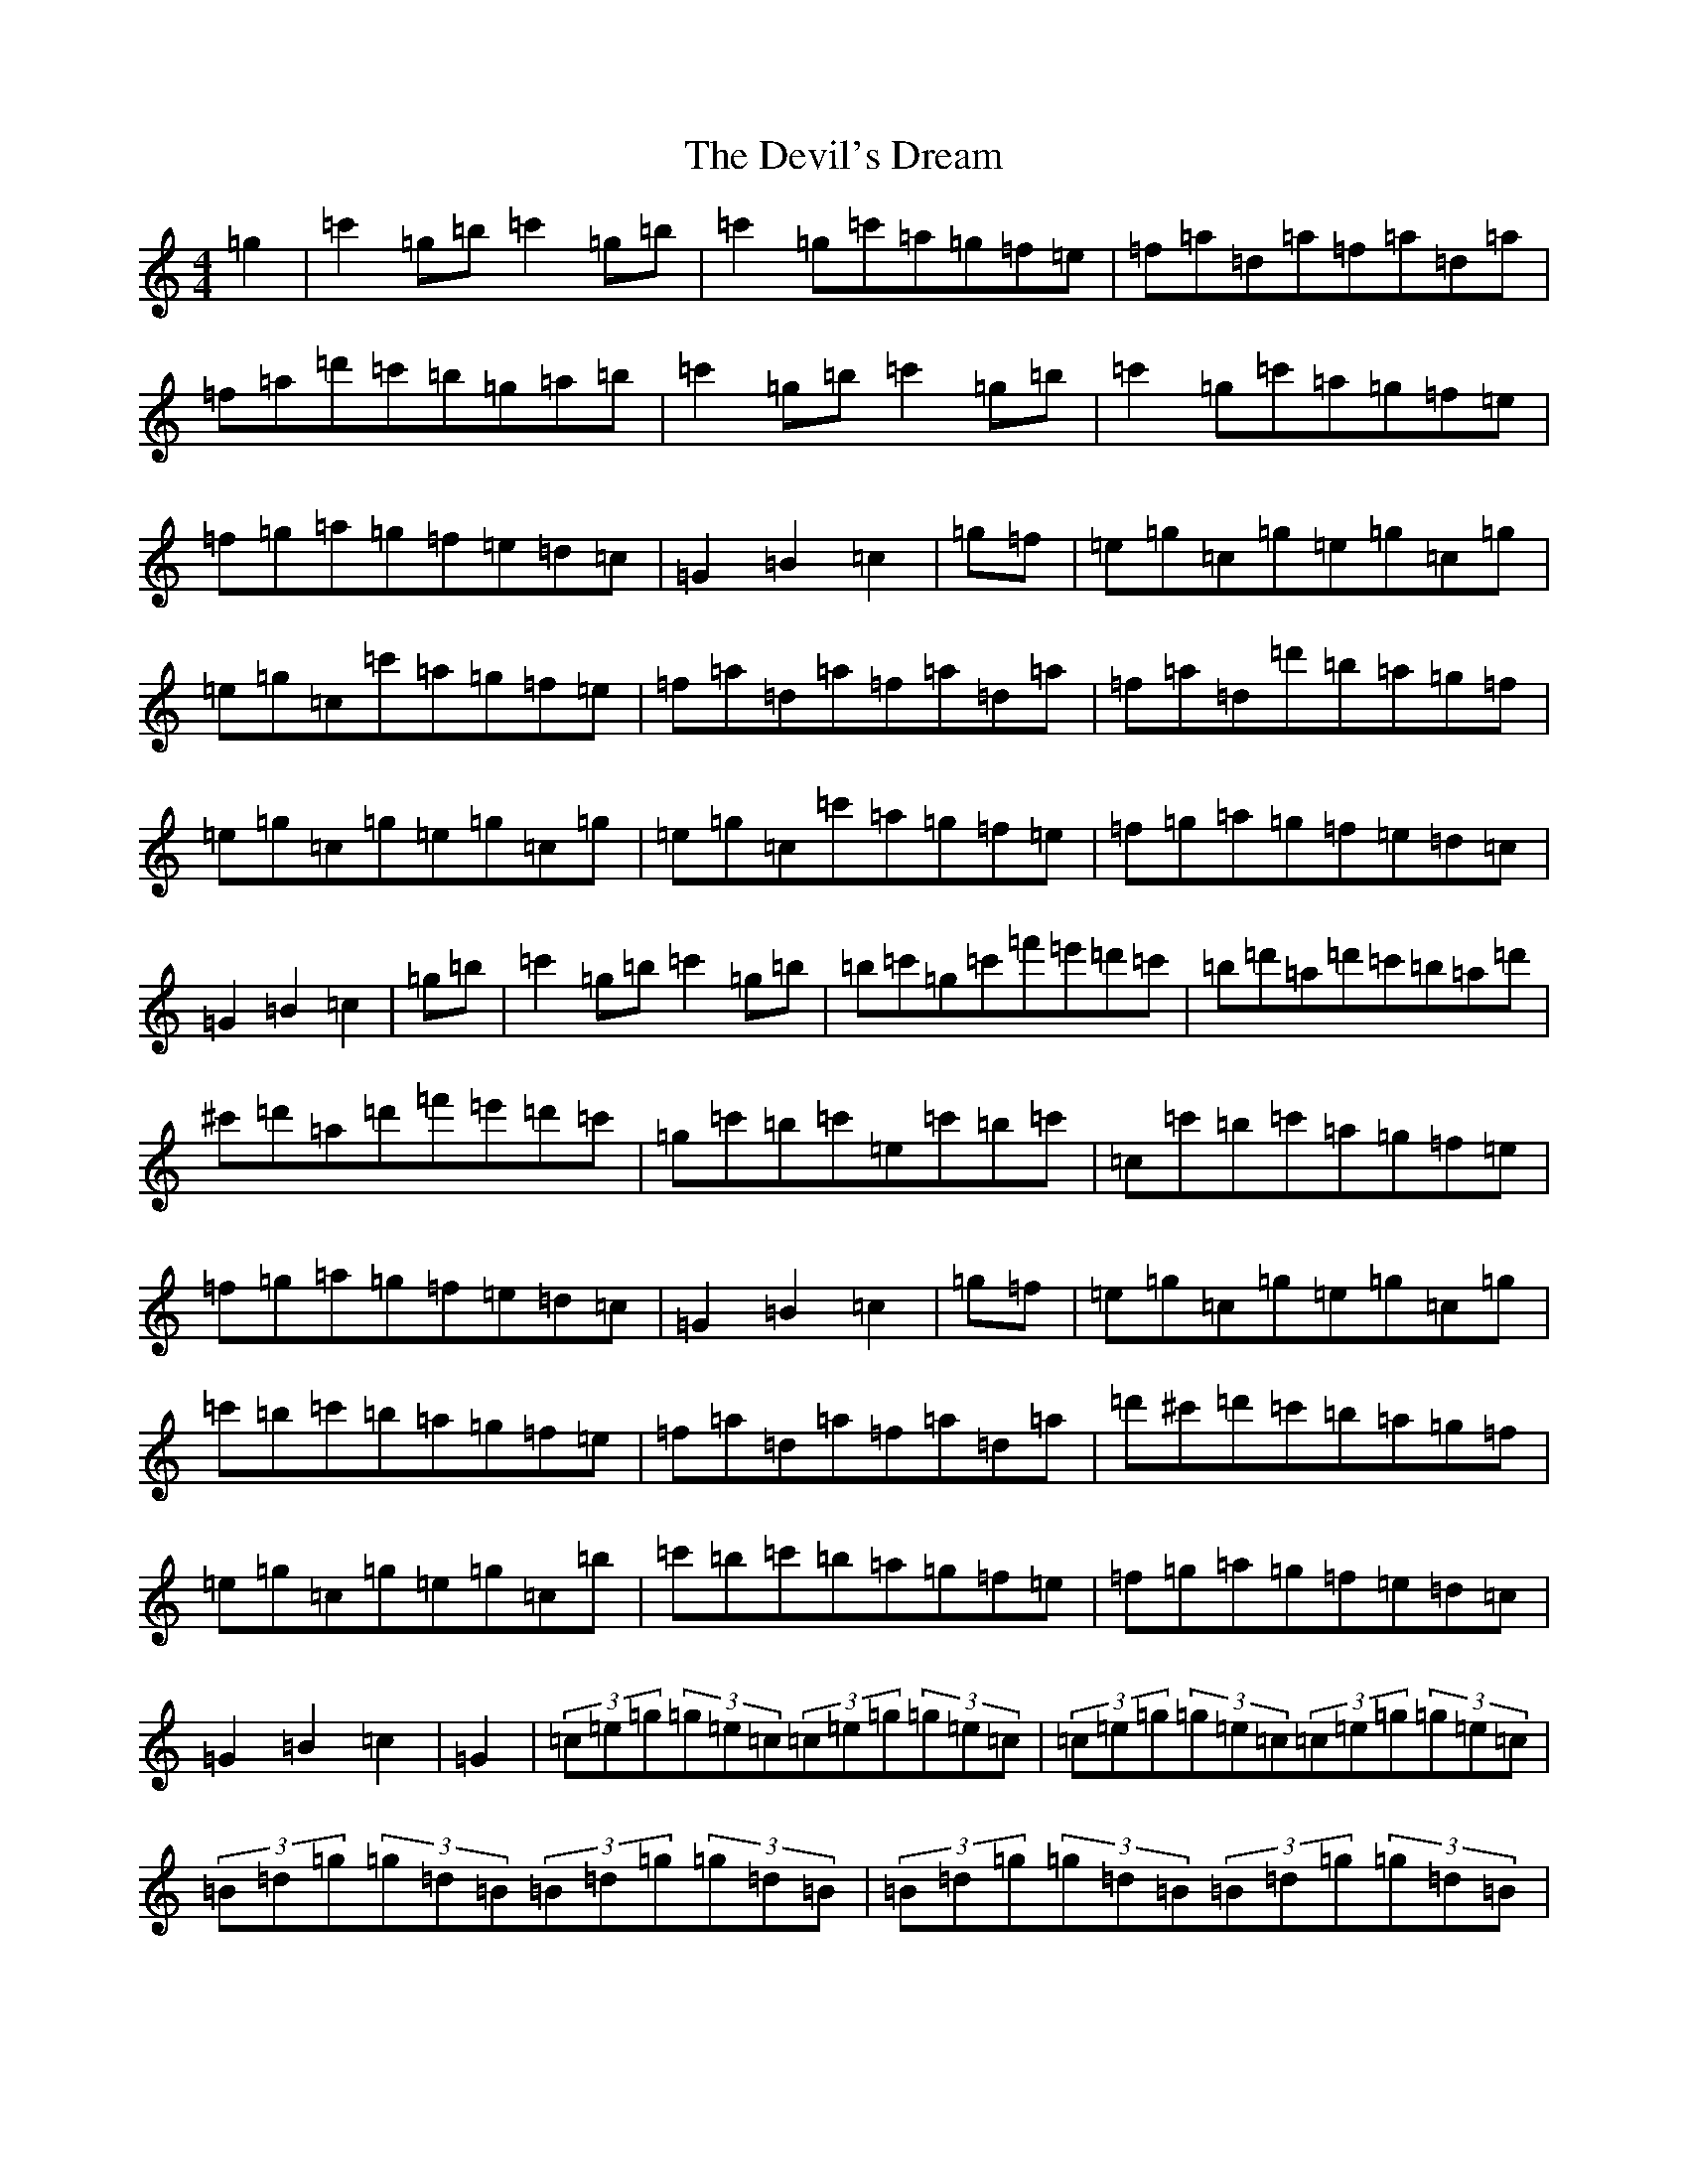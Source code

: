 X: 5165
T: Devil's Dream, The
S: https://thesession.org/tunes/259#setting31366
Z: G Major
R: hornpipe
M:4/4
L:1/8
K: C Major
=g2|=c'2=g=b=c'2=g=b|=c'2=g=c'=a=g=f=e|=f=a=d=a=f=a=d=a|=f=a=d'=c'=b=g=a=b|=c'2=g=b=c'2=g=b|=c'2=g=c'=a=g=f=e|=f=g=a=g=f=e=d=c|=G2=B2=c2|=g=f|=e=g=c=g=e=g=c=g|=e=g=c=c'=a=g=f=e|=f=a=d=a=f=a=d=a|=f=a=d=d'=b=a=g=f|=e=g=c=g=e=g=c=g|=e=g=c=c'=a=g=f=e|=f=g=a=g=f=e=d=c|=G2=B2=c2|=g=b|=c'2=g=b=c'2=g=b|=b=c'=g=c'=f'=e'=d'=c'|=b=d'=a=d'=c'=b=a=d'|^c'=d'=a=d'=f'=e'=d'=c'|=g=c'=b=c'=e=c'=b=c'|=c=c'=b=c'=a=g=f=e|=f=g=a=g=f=e=d=c|=G2=B2=c2|=g=f|=e=g=c=g=e=g=c=g|=c'=b=c'=b=a=g=f=e|=f=a=d=a=f=a=d=a|=d'^c'=d'=c'=b=a=g=f|=e=g=c=g=e=g=c=b|=c'=b=c'=b=a=g=f=e|=f=g=a=g=f=e=d=c|=G2=B2=c2|=G2|(3=c=e=g(3=g=e=c(3=c=e=g(3=g=e=c|(3=c=e=g(3=g=e=c(3=c=e=g(3=g=e=c|(3=B=d=g(3=g=d=B(3=B=d=g(3=g=d=B|(3=B=d=g(3=g=d=B(3=B=d=g(3=g=d=B|=c=e=G=e=c=e=g=e|=c=e=g=e=a=g=f=e|=a=b=c'=a=g=e=d=c|=G2=B2=c2|(3=g=a=b|=c'=g=e=g=a=g=e=g|=c'=g=e=g=a=g=e=g|=d'=a=f=a=b=a=f=a|=d'=a=f=a=b=a=f=a|=c'=g=e=g=a=g=e=g|=c'=b=c'=b=a=g=f=e|=f=g=a=b=c'=a=g=f|[=e2=G2][=d2=F2][=c2=E2]|